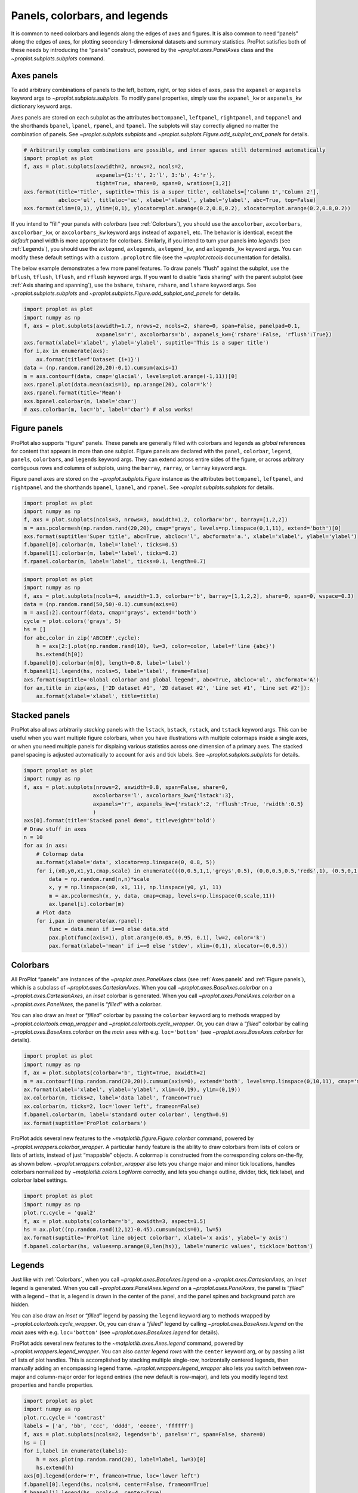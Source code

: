 Panels, colorbars, and legends
==============================

It is common to need colorbars and legends along the edges of axes and
figures. It is also common to need “panels” along the edges of axes, for
plotting secondary 1-dimensional datasets and summary statistics.
ProPlot satisfies both of these needs by introducing the “panels”
construct, powered by the `~proplot.axes.PanelAxes` class and the
`~proplot.subplots.subplots` command.

Axes panels
-----------

To add arbitrary combinations of panels to the left, bottom, right, or
top sides of axes, pass the ``axpanel`` or ``axpanels`` keyword args to
`~proplot.subplots.subplots`. To modify panel properties, simply use
the ``axpanel_kw`` or ``axpanels_kw`` dictionary keyword args.

Axes panels are stored on each subplot as the attributes
``bottompanel``, ``leftpanel``, ``rightpanel``, and ``toppanel`` and the
shorthands ``bpanel``, ``lpanel``, ``rpanel``, and ``tpanel``. The
subplots will stay correctly aligned no matter the combination of
panels. See `~proplot.subplots.subplots` and
`~proplot.subplots.Figure.add_subplot_and_panels` for details.

.. code:: ipython3

    # Arbitrarily complex combinations are possible, and inner spaces still determined automatically
    import proplot as plot
    f, axs = plot.subplots(axwidth=2, nrows=2, ncols=2,
                           axpanels={1:'t', 2:'l', 3:'b', 4:'r'},
                           tight=True, share=0, span=0, wratios=[1,2])
    axs.format(title='Title', suptitle='This is a super title', collabels=['Column 1','Column 2'],
               abcloc='ul', titleloc='uc', xlabel='xlabel', ylabel='ylabel', abc=True, top=False)
    axs.format(xlim=(0,1), ylim=(0,1), ylocator=plot.arange(0.2,0.8,0.2), xlocator=plot.arange(0.2,0.8,0.2))



.. image:: quickstart/quickstart_36_0.svg


If you intend to “fill” your panels with *colorbars* (see
:ref:`Colorbars`), you should use the ``axcolorbar``, ``axcolorbars``,
``axcolorbar_kw``, or ``axcolorbars_kw`` keyword args instead of
``axpanel``, etc. The behavior is identical, except the *default* panel
width is more appropriate for colorbars. Similarly, if you intend to
turn your panels into *legends* (see :ref:`Legends`), you should use
the ``axlegend``, ``axlegends``, ``axlegend_kw``, and ``axlegends_kw``
keyword args. You can modify these default settings with a custom
``.proplotrc`` file (see the `~proplot.rctools` documentation for
details).

The below example demonstrates a few more panel features. To draw panels
“flush” against the subplot, use the ``bflush``, ``tflush``, ``lflush``,
and ``rflush`` keyword args. If you want to disable “axis sharing” with
the parent subplot (see :ref:`Axis sharing and spanning`), use the
``bshare``, ``tshare``, ``rshare``, and ``lshare`` keyword args. See
`~proplot.subplots.subplots` and
`~proplot.subplots.Figure.add_subplot_and_panels` for details.

.. code:: ipython3

    import proplot as plot
    import numpy as np
    f, axs = plot.subplots(axwidth=1.7, nrows=2, ncols=2, share=0, span=False, panelpad=0.1,
                           axpanels='r', axcolorbars='b', axpanels_kw={'rshare':False, 'rflush':True})
    axs.format(xlabel='xlabel', ylabel='ylabel', suptitle='This is a super title')
    for i,ax in enumerate(axs):
        ax.format(title=f'Dataset {i+1}')
    data = (np.random.rand(20,20)-0.1).cumsum(axis=1)
    m = axs.contourf(data, cmap='glacial', levels=plot.arange(-1,11))[0]
    axs.rpanel.plot(data.mean(axis=1), np.arange(20), color='k')
    axs.rpanel.format(title='Mean')
    axs.bpanel.colorbar(m, label='cbar')
    # axs.colorbar(m, loc='b', label='cbar') # also works!







.. image:: quickstart/quickstart_38_1.svg


Figure panels
-------------

ProPlot also supports “figure” panels. These panels are generally filled
with colorbars and legends as *global* references for content that
appears in more than one subplot. Figure panels are declared with the
``panel``, ``colorbar``, ``legend``, ``panels``, ``colorbars``, and
``legends`` keyword args. They can extend across entire sides of the
figure, or across arbitrary contiguous rows and columns of subplots,
using the ``barray``, ``rarray``, or ``larray`` keyword args.

Figure panel axes are stored on the `~proplot.subplots.Figure`
instance as the attributes ``bottompanel``, ``leftpanel``, and
``rightpanel`` and the shorthands ``bpanel``, ``lpanel``, and
``rpanel``. See `~proplot.subplots.subplots` for details.

.. code:: ipython3

    import proplot as plot
    import numpy as np
    f, axs = plot.subplots(ncols=3, nrows=3, axwidth=1.2, colorbar='br', barray=[1,2,2])
    m = axs.pcolormesh(np.random.rand(20,20), cmap='grays', levels=np.linspace(0,1,11), extend='both')[0]
    axs.format(suptitle='Super title', abc=True, abcloc='l', abcformat='a.', xlabel='xlabel', ylabel='ylabel')
    f.bpanel[0].colorbar(m, label='label', ticks=0.5)
    f.bpanel[1].colorbar(m, label='label', ticks=0.2)
    f.rpanel.colorbar(m, label='label', ticks=0.1, length=0.7)







.. image:: quickstart/quickstart_41_1.svg


.. code:: ipython3

    import proplot as plot
    import numpy as np
    f, axs = plot.subplots(ncols=4, axwidth=1.3, colorbar='b', barray=[1,1,2,2], share=0, span=0, wspace=0.3)
    data = (np.random.rand(50,50)-0.1).cumsum(axis=0)
    m = axs[:2].contourf(data, cmap='grays', extend='both')
    cycle = plot.colors('grays', 5)
    hs = []
    for abc,color in zip('ABCDEF',cycle):
        h = axs[2:].plot(np.random.rand(10), lw=3, color=color, label=f'line {abc}')
        hs.extend(h[0])
    f.bpanel[0].colorbar(m[0], length=0.8, label='label')
    f.bpanel[1].legend(hs, ncols=5, label='label', frame=False)
    axs.format(suptitle='Global colorbar and global legend', abc=True, abcloc='ul', abcformat='A')
    for ax,title in zip(axs, ['2D dataset #1', '2D dataset #2', 'Line set #1', 'Line set #2']):
        ax.format(xlabel='xlabel', title=title)



.. image:: quickstart/quickstart_42_0.svg


Stacked panels
--------------

ProPlot also allows arbitrarily *stacking* panels with the ``lstack``,
``bstack``, ``rstack``, and ``tstack`` keyword args. This can be useful
when you want multiple figure colorbars, when you have illustrations
with multiple colormaps inside a single axes, or when you need multiple
panels for displaing various statistics across one dimension of a
primary axes. The stacked panel spacing is adjusted automatically to
account for axis and tick labels. See `~proplot.subplots.subplots` for
details.

.. code:: ipython3

    import proplot as plot
    import numpy as np
    f, axs = plot.subplots(nrows=2, axwidth=0.8, span=False, share=0,
                          axcolorbars='l', axcolorbars_kw={'lstack':3},
                          axpanels='r', axpanels_kw={'rstack':2, 'rflush':True, 'rwidth':0.5}
                          )
    axs[0].format(title='Stacked panel demo', titleweight='bold')
    # Draw stuff in axes
    n = 10
    for ax in axs:
        # Colormap data
        ax.format(xlabel='data', xlocator=np.linspace(0, 0.8, 5))
        for i,(x0,y0,x1,y1,cmap,scale) in enumerate(((0,0.5,1,1,'greys',0.5), (0,0,0.5,0.5,'reds',1), (0.5,0,1,0.5,'blues',2))):
            data = np.random.rand(n,n)*scale
            x, y = np.linspace(x0, x1, 11), np.linspace(y0, y1, 11)
            m = ax.pcolormesh(x, y, data, cmap=cmap, levels=np.linspace(0,scale,11))
            ax.lpanel[i].colorbar(m)
        # Plot data
        for i,pax in enumerate(ax.rpanel):
            func = data.mean if i==0 else data.std
            pax.plot(func(axis=1), plot.arange(0.05, 0.95, 0.1), lw=2, color='k')
            pax.format(xlabel='mean' if i==0 else 'stdev', xlim=(0,1), xlocator=(0,0.5))



.. image:: quickstart/quickstart_44_0.svg


Colorbars
---------

All ProPlot “panels” are instances of the `~proplot.axes.PanelAxes`
class (see :ref:`Axes panels` and :ref:`Figure panels`), which is a
subclass of `~proplot.axes.CartesianAxes`. When you call
`~proplot.axes.BaseAxes.colorbar` on a
`~proplot.axes.CartesianAxes`, an *inset* colorbar is generated. When
you call `~proplot.axes.PanelAxes.colorbar` on a
`~proplot.axes.PanelAxes`, the panel is “*filled*” with a colorbar.

You can also draw an *inset* or “*filled*” colorbar by passing the
``colorbar`` keyword arg to methods wrapped by
`~proplot.colortools.cmap_wrapper` and
`~proplot.colortools.cycle_wrapper`. Or, you can draw a “*filled*”
colorbar by calling `~proplot.axes.BaseAxes.colorbar` on the *main*
axes with e.g. ``loc='bottom'`` (see `~proplot.axes.BaseAxes.colorbar`
for details).

.. code:: ipython3

    import proplot as plot
    import numpy as np
    f, ax = plot.subplots(colorbar='b', tight=True, axwidth=2)
    m = ax.contourf((np.random.rand(20,20)).cumsum(axis=0), extend='both', levels=np.linspace(0,10,11), cmap='matter')
    ax.format(xlabel='xlabel', ylabel='ylabel', xlim=(0,19), ylim=(0,19))
    ax.colorbar(m, ticks=2, label='data label', frameon=True)
    ax.colorbar(m, ticks=2, loc='lower left', frameon=False)
    f.bpanel.colorbar(m, label='standard outer colorbar', length=0.9)
    ax.format(suptitle='ProPlot colorbars')



.. image:: quickstart/quickstart_47_0.svg


ProPlot adds several new features to the
`~matplotlib.figure.Figure.colorbar` command, powered by
`~proplot.wrappers.colorbar_wrapper`. A particular handy feature is
the ability to draw colorbars from lists of colors or lists of artists,
instead of just “mappable” objects. A colormap is constructed from the
corresponding colors on-the-fly, as shown below.
`~proplot.wrappers.colorbar_wrapper` also lets you change major and
minor tick locations, handles colorbars normalized by
`~matplotlib.colors.LogNorm` correctly, and lets you change outline,
divider, tick, tick label, and colorbar label settings.

.. code:: ipython3

    import proplot as plot
    import numpy as np
    plot.rc.cycle = 'qual2'
    f, ax = plot.subplots(colorbar='b', axwidth=3, aspect=1.5)
    hs = ax.plot((np.random.rand(12,12)-0.45).cumsum(axis=0), lw=5)
    ax.format(suptitle='ProPlot line object colorbar', xlabel='x axis', ylabel='y axis')
    f.bpanel.colorbar(hs, values=np.arange(0,len(hs)), label='numeric values', tickloc='bottom')







.. image:: quickstart/quickstart_49_1.svg


Legends
-------

Just like with :ref:`Colorbars`, when you call
`~proplot.axes.BaseAxes.legend` on a `~proplot.axes.CartesianAxes`,
an *inset* legend is generated. When you call
`~proplot.axes.PanelAxes.legend` on a `~proplot.axes.PanelAxes`, the
panel is “*filled*” with a legend – that is, a legend is drawn in the
center of the panel, and the panel spines and background patch are
hidden.

You can also draw an *inset* or “*filled*” legend by passing the
``legend`` keyword arg to methods wrapped by
`~proplot.colortools.cycle_wrapper`. Or, you can draw a “*filled*”
legend by calling `~proplot.axes.BaseAxes.legend` on the *main* axes
with e.g. ``loc='bottom'`` (see `~proplot.axes.BaseAxes.legend` for
details).

ProPlot adds several new features to the
`~matplotlib.axes.Axes.legend` command, powered by
`~proplot.wrappers.legend_wrapper`. You can also *center legend rows*
with the ``center`` keyword arg, or by passing a list of lists of plot
handles. This is accomplished by stacking multiple single-row,
horizontally centered legends, then manually adding an encompassing
legend frame. `~proplot.wrappers.legend_wrapper` also lets you switch
between row-major and column-major order for legend entries (the new
default is row-major), and lets you modify legend text properties and
handle properties.

.. code:: ipython3

    import proplot as plot
    import numpy as np
    plot.rc.cycle = 'contrast'
    labels = ['a', 'bb', 'ccc', 'dddd', 'eeeee', 'ffffff']
    f, axs = plot.subplots(ncols=2, legends='b', panels='r', span=False, share=0)
    hs = []
    for i,label in enumerate(labels):
        h = axs.plot(np.random.rand(20), label=label, lw=3)[0]
        hs.extend(h)
    axs[0].legend(order='F', frameon=True, loc='lower left')
    f.bpanel[0].legend(hs, ncols=4, center=False, frameon=True)
    f.bpanel[1].legend(hs, ncols=4, center=True)
    f.rpanel.legend(hs, ncols=1, center=True)
    axs.format(ylim=(-0.1, 1.1), xlabel='xlabel', ylabel='ylabel',
               suptitle='ProPlot legend options')
    for ax,title in zip(axs, ['Inner and outer legends', 'Outer centered-row legends']):
        ax.format(title=title)



.. image:: quickstart/quickstart_52_0.svg


